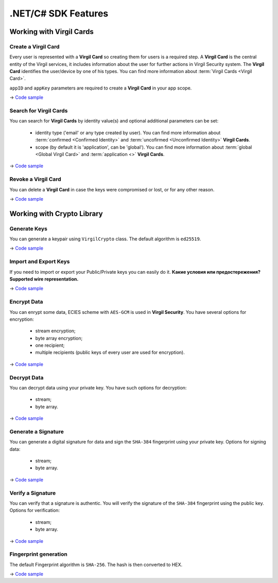 ####################
.NET/C# SDK Features
####################

Working with Virgil Cards
=========================

Create a Virgil Card
----------------------

Every user is represented with a **Virgil Card** so creating them for users is a required step. A **Virgil Card** is the central entity of the Virgil services, it includes information about the user for further actions in Virgil Security system. The **Virgil Card** identifies the user/device by one of his types. You can find more information about :term:`Virgil Cards <Virgil Card>`.

``appID`` and ``appKey`` parameters are required to create a **Virgil Card** in your app scope.

-> `Code sample <dot-net-csharp-programming-guide.html#creating-a-virgil-card>`__

Search for Virgil Cards
---------------------------

You can search for **Virgil Cards** by identity value(s) and optional additional parameters can be set:

	- identity type ('email' or any type created by user). You can find more information about :term:`confirmed <Confirmed Identity>` and :term:`uncofirmed <Unconfirmed Identity>` **Virgil Cards**.
	- scope (by default it is 'application', can be 'global'). You can find more information about :term:`global <Global Virgil Card>` and :term:`application <>` **Virgil Cards**.

-> `Code sample <dot-net-csharp-programming-guide.html#search-for-virgil-cards>`__

Revoke a Virgil Card
---------------------------

You can delete a **Virgil Card** in case the keys were compromised or lost, or for any other reason.

-> `Code sample <dot-net-csharp-programming-guide.html#revoking-a-virgil-card>`__

Working with Crypto Library
===========================

Generate Keys
-------------

You can generate a keypair using ``VirgilCrypto`` class. The default algorithm is ``ed25519``. 

-> `Code sample <dot-net-csharp-programming-guide.html#generate-keys>`__

Import and Export Keys
----------------------

If you need to import or export your Public/Private keys you can easily do it. **Какие условия или предостережения? Supported wire representation.**

-> `Code sample <dot-net-csharp-programming-guide.html#import-and-export-keys>`__

Encrypt Data
------------

You can enrypt some data, ECIES scheme with ``AES-GCM`` is used in **Virgil Security**. You have several options for encryption:

	- stream encryption;
	- byte array encryption;
	- one recipient;
	- multiple recipients (public keys of every user are used for encryption).

-> `Code sample <dot-net-csharp-programming-guide.html#encrypt-data>`__

Decrypt Data
------------

You can decrypt data using your private key. You have such options for decryption: 

	- stream;
	- byte array.

-> `Code sample <dot-net-csharp-programming-guide.html#decrypt-data>`__

Generate a Signature
--------------------

You can generate a digital signature for data and sign the ``SHA-384`` fingerprint using your private key. Options for signing data:

	- stream;
	- byte array.

-> `Code sample <dot-net-csharp-programming-guide.html#generating-and-verifying-signatures>`__

Verify a Signature
------------------

You can verify that a signature is authentic. You will verify the signature of the ``SHA-384`` fingerprint using the public key. Options for verification:

	- stream;
	- byte array.

-> `Code sample <dot-net-csharp-programming-guide.html#verifying-a-signature>`__

Fingerprint generation
-------------------------

The default Fingerprint algorithm is ``SHA-256``. The hash is then converted to HEX.

-> `Code sample <dot-net-csharp-programming-guide.html#fingerprint-generation>`__
